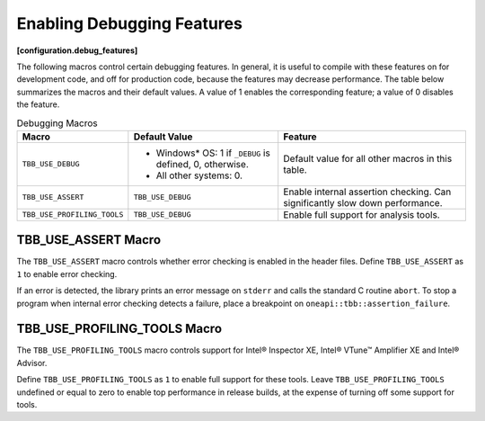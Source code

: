.. SPDX-FileCopyrightText: 2019-2021 Intel Corporation
..
.. SPDX-License-Identifier: CC-BY-4.0

===========================
Enabling Debugging Features
===========================
**[configuration.debug_features]**

The following macros control certain debugging features. In general, it is useful to compile with
these features on for development code, and off for production code, because the features
may decrease performance. The table below summarizes the macros and their default values. A
value of 1 enables the corresponding feature; a value of 0 disables the feature.

.. table:: Debugging Macros

   ================================ ========================================== ==============================
   **Macro**                        **Default Value**                          **Feature**
   ================================ ========================================== ==============================
   ``TBB_USE_DEBUG``                * Windows* OS: 1 if ``_DEBUG`` is defined,
                                      0, otherwise.                            Default value for all other macros in this table.
                                    * All other systems: 0.
   -------------------------------- ------------------------------------------ ------------------------------
   ``TBB_USE_ASSERT``               ``TBB_USE_DEBUG``                          Enable internal assertion checking. Can significantly slow down performance.
   -------------------------------- ------------------------------------------ ------------------------------
   ``TBB_USE_PROFILING_TOOLS``      ``TBB_USE_DEBUG``                          Enable full support for analysis tools.
   ================================ ========================================== ==============================


TBB_USE_ASSERT Macro
--------------------

The ``TBB_USE_ASSERT`` macro controls whether error checking is enabled in the
header files. Define ``TBB_USE_ASSERT`` as ``1`` to enable error checking.

If an error is detected, the library prints an error message on ``stderr`` and
calls the standard C routine ``abort``. To stop a program when internal error
checking detects a failure, place a breakpoint on ``oneapi::tbb::assertion_failure``.

TBB_USE_PROFILING_TOOLS Macro
-----------------------------

The ``TBB_USE_PROFILING_TOOLS`` macro controls support for Intel®
Inspector XE, Intel® VTune™ Amplifier XE and Intel® Advisor.

Define ``TBB_USE_PROFILING_TOOLS`` as ``1`` to enable full support
for these tools. Leave ``TBB_USE_PROFILING_TOOLS`` undefined or equal to zero to enable
top performance in release builds, at the expense of turning off some support for tools.
